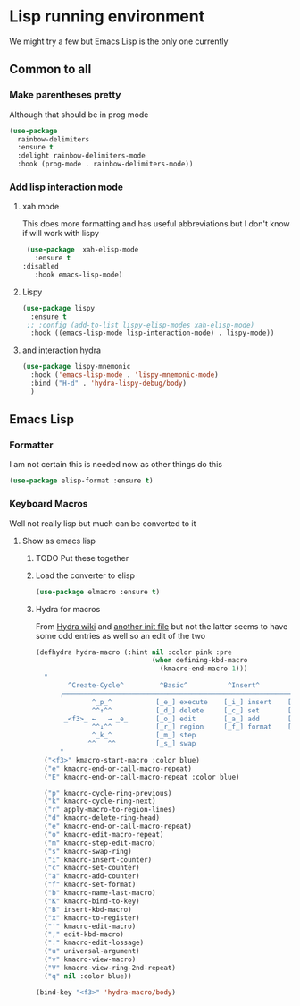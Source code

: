 #+TITLE Emacs configuration - lisp
#+PROPERTY:header-args :cache yes :tangle (concat "init/" (file-name-base  (buffer-file-name)) ".el") :comments link

#+STARTUP: content

* Lisp running environment
We might try a few but Emacs Lisp is the only one currently

** Common to all

*** Make parentheses pretty
Although that should be in prog mode
	#+begin_src emacs-lisp
 (use-package
   rainbow-delimiters
   :ensure t
   :delight rainbow-delimiters-mode
   :hook (prog-mode . rainbow-delimiters-mode))
	#+end_src

*** Add lisp interaction mode

**** xah mode
 This does more formatting and has useful abbreviations but I don't know if will work with lispy
 #+begin_src emacs-lisp
 (use-package  xah-elisp-mode
   :ensure t
:disabled
   :hook emacs-lisp-mode)

 #+end_src
**** Lispy
	 #+begin_src emacs-lisp
	 (use-package lispy
	   :ensure t
	  ;; :config (add-to-list lispy-elisp-modes xah-elisp-mode)
	   :hook ((emacs-lisp-mode lisp-interaction-mode) . lispy-mode))
	 #+end_src
**** and interaction hydra
	 #+begin_src emacs-lisp
	 (use-package lispy-mnemonic
	   :hook ('emacs-lisp-mode . 'lispy-mnemonic-mode)
	   :bind ("H-d" . 'hydra-lispy-debug/body)
	   )
	 #+end_src
** Emacs Lisp
*** Formatter
I am not certain this is needed now as other things do this
#+begin_src  emacs-lisp
(use-package elisp-format :ensure t)
#+end_src
*** Keyboard Macros
Well not really lisp but much can be converted to it
**** Show as emacs lisp
***** TODO Put these together
***** Load the converter to elisp
	#+begin_src emacs-lisp
	(use-package elmacro :ensure t)
	#+end_src
***** Hydra for macros
From [[https://github.com/abo-abo/hydra/wiki/Macro][Hydra wiki]] and [[https://github.com/edil3ra/emacs_save/blob/master/settings.org][another init file]] but not the latter seems to have some odd entries as well so an edit of the two
	  #+begin_src emacs-lisp
	  (defhydra hydra-macro (:hint nil :color pink :pre
								   (when defining-kbd-macro
									 (kmacro-end-macro 1)))
		"
			  ^Create-Cycle^         ^Basic^          ^Insert^        ^Save^         ^Edit^
			╭─────────────────────────────────────────────────────────────────────────╯
					^_p_^           [_e_] execute    [_i_] insert    [_b_] name      [_'_] previous
					^^↑^^           [_d_] delete     [_c_] set       [_K_] key       [_,_] last
			 _<f3>_ ←   → _e_       [_o_] edit       [_a_] add       [_x_] register  [_._] losage
					^^↓^^           [_r_] region     [_f_] format    [_B_] defun     [_v_] view
					^_k_^           [_m_] step
				   ^^   ^^          [_s_] swap
			"
		("<f3>" kmacro-start-macro :color blue)
		("e" kmacro-end-or-call-macro-repeat)
		("E" kmacro-end-or-call-macro-repeat :color blue)

		("p" kmacro-cycle-ring-previous)
		("k" kmacro-cycle-ring-next)
		("r" apply-macro-to-region-lines)
		("d" kmacro-delete-ring-head)
		("e" kmacro-end-or-call-macro-repeat)
		("o" kmacro-edit-macro-repeat)
		("m" kmacro-step-edit-macro)
		("s" kmacro-swap-ring)
		("i" kmacro-insert-counter)
		("c" kmacro-set-counter)
		("a" kmacro-add-counter)
		("f" kmacro-set-format)
		("b" kmacro-name-last-macro)
		("K" kmacro-bind-to-key)
		("B" insert-kbd-macro)
		("x" kmacro-to-register)
		("'" kmacro-edit-macro)
		("," edit-kbd-macro)
		("." kmacro-edit-lossage)
		("u" universal-argument)
		("v" kmacro-view-macro)
		("V" kmacro-view-ring-2nd-repeat)
		("q" nil :color blue))

	  (bind-key "<f3>" 'hydra-macro/body)

	  #+end_src
